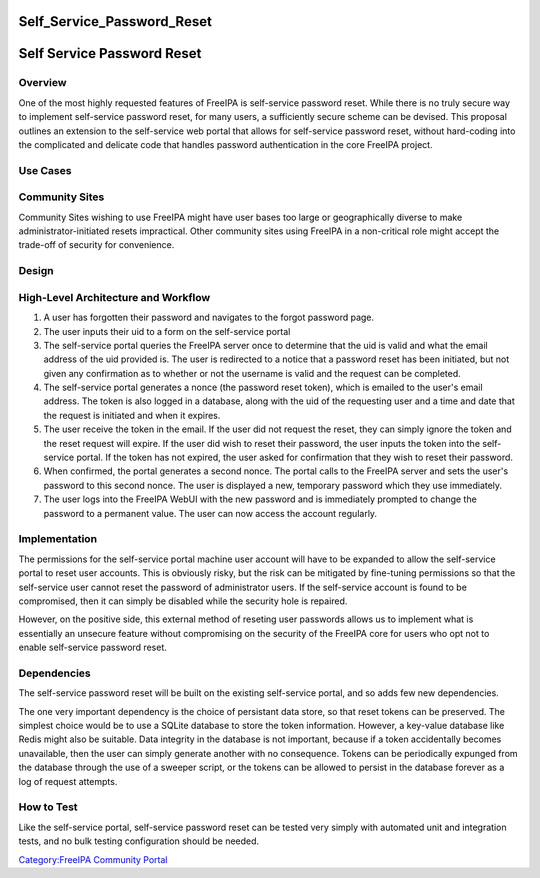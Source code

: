 Self_Service_Password_Reset
===========================



Self Service Password Reset
===========================

Overview
--------

One of the most highly requested features of FreeIPA is self-service
password reset. While there is no truly secure way to implement
self-service password reset, for many users, a sufficiently secure
scheme can be devised. This proposal outlines an extension to the
self-service web portal that allows for self-service password reset,
without hard-coding into the complicated and delicate code that handles
password authentication in the core FreeIPA project.



Use Cases
---------



Community Sites
----------------------------------------------------------------------------------------------

Community Sites wishing to use FreeIPA might have user bases too large
or geographically diverse to make administrator-initiated resets
impractical. Other community sites using FreeIPA in a non-critical role
might accept the trade-off of security for convenience.

Design
------



High-Level Architecture and Workflow
----------------------------------------------------------------------------------------------

#. A user has forgotten their password and navigates to the forgot
   password page.
#. The user inputs their uid to a form on the self-service portal
#. The self-service portal queries the FreeIPA server once to determine
   that the uid is valid and what the email address of the uid provided
   is. The user is redirected to a notice that a password reset has been
   initiated, but not given any confirmation as to whether or not the
   username is valid and the request can be completed.
#. The self-service portal generates a nonce (the password reset token),
   which is emailed to the user's email address. The token is also
   logged in a database, along with the uid of the requesting user and a
   time and date that the request is initiated and when it expires.
#. The user receive the token in the email. If the user did not request
   the reset, they can simply ignore the token and the reset request
   will expire. If the user did wish to reset their password, the user
   inputs the token into the self-service portal. If the token has not
   expired, the user asked for confirmation that they wish to reset
   their password.
#. When confirmed, the portal generates a second nonce. The portal calls
   to the FreeIPA server and sets the user's password to this second
   nonce. The user is displayed a new, temporary password which they use
   immediately.
#. The user logs into the FreeIPA WebUI with the new password and is
   immediately prompted to change the password to a permanent value. The
   user can now access the account regularly.

Implementation
--------------

The permissions for the self-service portal machine user account will
have to be expanded to allow the self-service portal to reset user
accounts. This is obviously risky, but the risk can be mitigated by
fine-tuning permissions so that the self-service user cannot reset the
password of administrator users. If the self-service account is found to
be compromised, then it can simply be disabled while the security hole
is repaired.

However, on the positive side, this external method of reseting user
passwords allows us to implement what is essentially an unsecure feature
without compromising on the security of the FreeIPA core for users who
opt not to enable self-service password reset.

Dependencies
----------------------------------------------------------------------------------------------

The self-service password reset will be built on the existing
self-service portal, and so adds few new dependencies.

The one very important dependency is the choice of persistant data
store, so that reset tokens can be preserved. The simplest choice would
be to use a SQLite database to store the token information. However, a
key-value database like Redis might also be suitable. Data integrity in
the database is not important, because if a token accidentally becomes
unavailable, then the user can simply generate another with no
consequence. Tokens can be periodically expunged from the database
through the use of a sweeper script, or the tokens can be allowed to
persist in the database forever as a log of request attempts.



How to Test
-----------

Like the self-service portal, self-service password reset can be tested
very simply with automated unit and integration tests, and no bulk
testing configuration should be needed.

`Category:FreeIPA Community
Portal <Category:FreeIPA_Community_Portal>`__